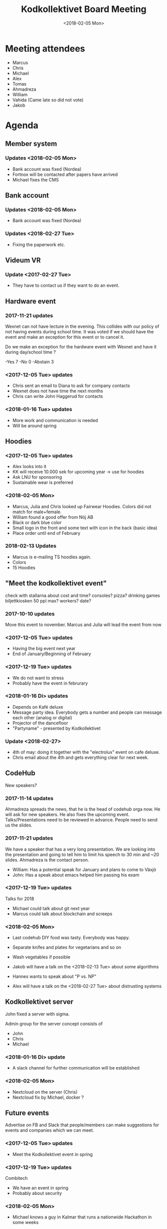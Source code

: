 #+TITLE: Kodkollektivet Board Meeting
#+DATE: <2018-02-05 Mon>

* Meeting attendees

- Marcus
- Chris
- Michael
- Alex
- Tomas
- Ahmadreza
- William
- Vahida (Came late so did not vote)
- Jakob

* Agenda
** Member system

*** Updates <2018-02-05 Mon>

- Bank account was fixed (Nordea)
- Fortnox will be contacted after papers have arrived
- Michael fixes the CMS

** Bank account

*** Updates <2018-02-05 Mon>
- Bank account was fixed (Nordea)

*** Updates <2018-02-27 Tue>

- Fixing the paperwork etc.

** Videum VR

*** Update <2017-02-27 Tue>

- They have to contact us if they want to do an event.

** Hardware event

*** 2017-11-21 updates

Wexnet can not have lecture in the evening. This collides with our policy of not having events during school time.
It was voted if we should have the event and make an exception for this event or to cancel it.

Do we make an exception for the hardware event with Wexnet and have it during day/school time ?

-Yes	7
-No	0
-Abstain	3
*** <2017-12-05 Tue> updates

- Chris sent an email to Diana to ask for company contacts
- Wexnet does not have time the next months
- Chris can write John Haggerud for contacts

*** <2018-01-16 Tue> updates
- More work and communication is needed
- Will be around spring

** Hoodies

*** <2017-12-05 Tue> updates

- Alex looks into it
- KK will receive 10.000 sek for upcoming year -> use for hoodies
- Ask LNU for sponsoring
- Sustainable wear is preferred

*** <2018-02-05 Mon>

- Marcus, Julia and Chris looked up Fairwear Hoodies. Colors did not match for male+female.
- William found a good offer from Nöj AB
- Black or dark blue color
- Small logo in the front and some text with icon in the back (basic idea)
- Place order until end of February

*** 2018-02-13 Updates
- Marcus is e-mailing TS hoodies again.
- Colors
- 15 Hoodies

** "Meet the kodkollektivet event"

   check with stallarna about cost and time?
   consoles?
   pizza?
   drinking games
   biljettkiosken 50 ppl max?
   workers?
   date?

*** 2017-10-10 updates

Move this event to november.
Marcus and Julia will lead the event from now

*** <2017-12-05 Tue> updates

- Having the big event next year
- End of January/Beginning of February
*** <2017-12-19 Tue> updates

- We do not want to stress
- Probably have the event in februrary
*** <2018-01-16 Di> updates
- Depends on Kafé deluxe
- Message party idea. Everybody gets a number and people can message each other (analog or digital)
- Projector of the dancefloor
- "Partyname" - presented by Kodkollektivet

*** Update <2018-02-27>

- 4th of may: doing it together with the "electrolux" event on cafe deluxe.
- Chris email about the 4th and gets everything clear for next week.

** CodeHub

New speakers?

*** 2017-11-14 updates

Ahmadreza spreads the news, that he is the head of codehub orga now. He will ask for new speakers. He also fixes the upcoming event.
Talks/Presentations need to be reviewed in advance. People need to send us the slides.

*** 2017-11-21 updates

We have a speaker that has a very long presentation. We are looking into the presentation and going to tell him to limit his speech to 30 min and ~20 slides. Ahmadreza is the contact person.

- William: Has a potential speak for January and plans to come to Växjö
- John: Has a speak about emacs helped him passing his exam

*** <2017-12-19 Tue> updates

Talks for 2018
- Michael could talk about git next year
- Marcus could talk about blockchain and screeps

*** <2018-02-05 Mon>

- Last codehub DIY food was tasty. Everybody was happy.
- Separate knifes and plates for vegetarians and so on
- Wash vegetables if possible

- Jakob will have a talk on the <2018-02-13 Tue> about some algorithms
- Hannes wants to speak about "P vs. NP"
- Alex will have a talk on the <2018-02-27 Tue> about distrusting systems

** Kodkollektivet server

John fixed a server with sigma.

Admin group for the server concept consists of
- John
- Chris
- Michael

*** <2018-01-16 Di> update
- A slack channel for further communication will be established
*** <2018-02-05 Mon>

- Nextcloud on the server (Chris)
- Nextcloud fix by Michael, docker ?

** Future events

Advertise on FB and Slack that people/members can make suggestions for events and companies which we can meet.

*** <2017-12-05 Tue> updates

- Meet the Kodkollektivet event in spring

*** <2017-12-19 Tue> updates

Combitech
- We have an event in spring
- Probably about security

*** <2018-02-05 Mon>

- Michael knows a guy in Kalmar that runs a nationwide Hackathon in some weeks
- KK goes to Karlskrona: Between <2018-04-24 Tue>--<2018-04-26 Thu>
    - 26/4 date set.
    - Does *not* seem to collide with Party event

- Outpost24 12/3 lunch lecture event, kodkollektivet buys pizza for this.

- Experis, IST, Visma, Combitech, Softwerk want to do events with us
  - Companies will probably give notice 1-2 weeks before the event happens
- William is contacting Kalmar kommun to talk about internships and stuff

*** Updates <2018-02-27>

- Should we do events with any gambling related Companies.
  - Yes     : 0
  - No      : 7
  - Abstain : 1

** General event management and PR

30-50 people attend KK Hackathons in average.

William mentions that having the events in Växjö in general would be a good idea.

Flyer/Info what KK does, how many we are, what we do with the companies and so on. William will fix this and updates information on the website. Will be fixed until the weekend before next board meeting (<2017-11-26 Su>)
*** <2017-12-05 Tue> updates

- William sends the draft to Michael tomorrow <2017-12-06 Wed>
*** <2017-12-19 Tue> updates

William and Michael are working on it. Will probably be ready in spring.
*** <2018-01-16 Di> updates
- Chris sends the pictures this week
*** <2018-02-05 Mon>

- All board members need to choose the image they want until <2018-02-11 Sun>
- Chris speaks to William about his picture for the website
** Advertising for Companies

- Some companies want to get advertising through Kodkollektivet
- The decides that we do not advertise in particular
- Sponsoring of CodeHub event is possible. Sponsored by XY will be announced for the Codehub then.
  - Food for codehub will be ordered at Kristinas in such a case
- We only want to advertise student grown projects in early state
** Future of Kodkollektivet

- Get new board members asap
- Advertise what we are doing
- Discuss if we want to grow and how

** Voting with special intrests

- If one or more boardmembers have intrests or is employeed by a company he/she should not be allowed to vote in any vote that could be of intrest for that company or competitor for that company.

** Book to promote Kodkollektivet on the welcome meeting next fall.

** Get more involved with teachers and market everything with them. 
